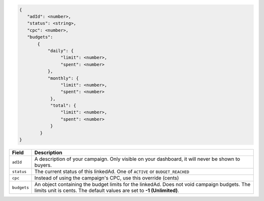 .. code-block:: javascript

    {
       "adId": <number>,
       "status": <string>,
       "cpc": <number>,
       "budgets":
           {
               "daily": {
                    "limit": <number>,
                    "spent": <number>
               },
               "monthly": {
                    "limit": <number>,
                    "spent": <number>
                },
                "total": {
                    "limit": <number>,
                    "spent": <number>
                }
            }
    }


===================  =========================================================================================
Field                 Description
===================  =========================================================================================
``adId``              A description of your campaign. Only visible on your dashboard, it will never be shown to buyers.
``status``             The current status of this linkedAd. One of ``ACTIVE`` or ``BUDGET_REACHED``
``cpc``               Instead of using the campaign's CPC, use this override (cents)
``budgets``             An object containing the budget limits for the linkedAd. Does not void campaign budgets. The limits unit is cents. The default values are set to **-1 (Unlimited)**.
===================  =========================================================================================

